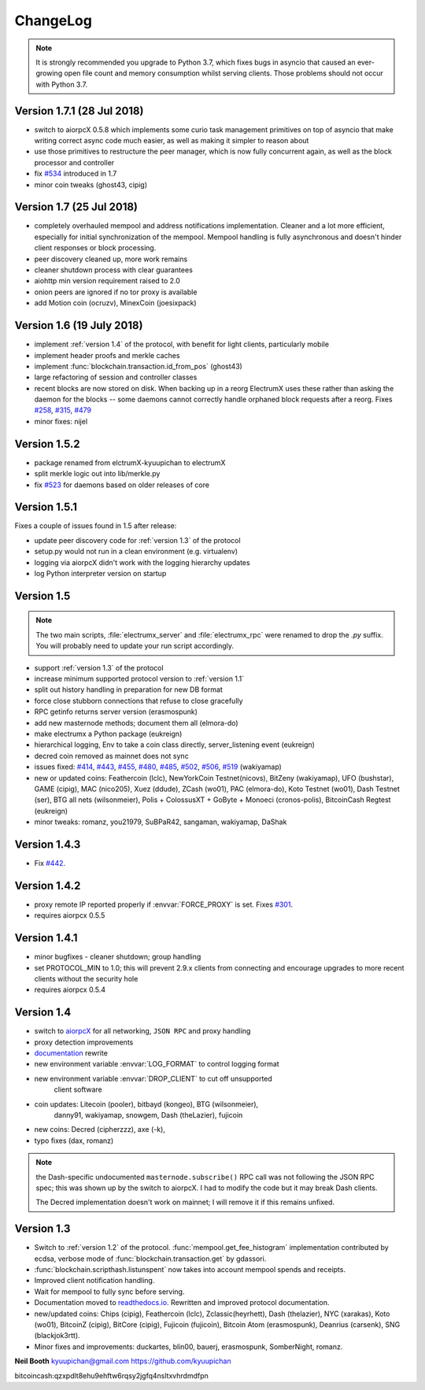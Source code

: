 ===========
 ChangeLog
===========

.. note:: It is strongly recommended you upgrade to Python 3.7, which
   fixes bugs in asyncio that caused an ever-growing open file count
   and memory consumption whilst serving clients.  Those problems
   should not occur with Python 3.7.

Version 1.7.1  (28 Jul 2018)
============================

* switch to aiorpcX 0.5.8 which implements some curio task management
  primitives on top of asyncio that make writing correct async code
  much easier, as well as making it simpler to reason about
* use those primitives to restructure the peer manager, which is now
  fully concurrent again, as well as the block processor and
  controller
* fix `#534`_ introduced in 1.7
* minor coin tweaks (ghost43, cipig)

Version 1.7  (25 Jul 2018)
==========================

* completely overhauled mempool and address notifications
  implementation.  Cleaner and a lot more efficient, especially for
  initial synchronization of the mempool.  Mempool handling is fully
  asynchronous and doesn't hinder client responses or block
  processing.
* peer discovery cleaned up, more work remains
* cleaner shutdown process with clear guarantees
* aiohttp min version requirement raised to 2.0
* onion peers are ignored if no tor proxy is available
* add Motion coin (ocruzv), MinexCoin (joesixpack)

Version 1.6  (19 July 2018)
===========================

* implement :ref:`version 1.4` of the protocol, with benefit for light
  clients, particularly mobile
* implement header proofs and merkle caches
* implement :func:`blockchain.transaction.id_from_pos` (ghost43)
* large refactoring of session and controller classes
* recent blocks are now stored on disk.  When backing up in a reorg
  ElectrumX uses these rather than asking the daemon for the blocks --
  some daemons cannot correctly handle orphaned block requests after
  a reorg.  Fixes `#258`_, `#315`_, `#479`_
* minor fixes: nijel

Version 1.5.2
=============

* package renamed from elctrumX-kyuupichan to electrumX
* split merkle logic out into lib/merkle.py
* fix `#523`_ for daemons based on older releases of core

Version 1.5.1
=============

Fixes a couple of issues found in 1.5 after release:

* update peer discovery code for :ref:`version 1.3` of the protocol
* setup.py would not run in a clean environment (e.g. virtualenv)
* logging via aiorpcX didn't work with the logging hierarchy updates
* log Python interpreter version on startup

Version 1.5
===========

.. note:: The two main scripts, :file:`electrumx_server` and
   :file:`electrumx_rpc` were renamed to drop the `.py` suffix.  You
   will probably need to update your run script accordingly.

* support :ref:`version 1.3` of the protocol
* increase minimum supported protocol version to :ref:`version 1.1`
* split out history handling in preparation for new DB format
* force close stubborn connections that refuse to close gracefully
* RPC getinfo returns server version (erasmospunk)
* add new masternode methods; document them all (elmora-do)
* make electrumx a Python package (eukreign)
* hierarchical logging, Env to take a coin class directly,
  server_listening event (eukreign)
* decred coin removed as mainnet does not sync
* issues fixed: `#414`_, `#443`_, `#455`_, `#480`_, `#485`_, `#502`_,
  `#506`_, `#519`_ (wakiyamap)
* new or updated coins: Feathercoin (lclc), NewYorkCoin Testnet(nicovs),
  BitZeny (wakiyamap), UFO (bushstar), GAME (cipig), MAC (nico205),
  Xuez (ddude), ZCash (wo01), PAC (elmora-do), Koto Testnet (wo01),
  Dash Testnet (ser), BTG all nets (wilsonmeier), Polis + ColossusXT +
  GoByte + Monoeci (cronos-polis), BitcoinCash Regtest (eukreign)
* minor tweaks: romanz, you21979, SuBPaR42, sangaman, wakiyamap, DaShak


Version 1.4.3
=============

* Fix `#442`_.

Version 1.4.2
=============

* proxy remote IP reported properly if :envvar:`FORCE_PROXY` is set.
  Fixes `#301`_.
* requires aiorpcx 0.5.5

Version 1.4.1
=============

* minor bugfixes - cleaner shutdown; group handling
* set PROTOCOL_MIN to 1.0; this will prevent 2.9.x clients from connecting
  and encourage upgrades to more recent clients without the security hole
* requires aiorpcx 0.5.4

Version 1.4
===========

* switch to `aiorpcX <https://github.com/kyuupichan/aiorpcX>`_ for all
  networking, ``JSON RPC`` and proxy handling
* proxy detection improvements
* `documentation <https://electrumx.readthedocs.io/>`_ rewrite
* new environment variable :envvar:`LOG_FORMAT` to control logging format
* new environment variable :envvar:`DROP_CLIENT` to cut off unsupported
     client software
* coin updates: Litecoin (pooler), bitbayd (kongeo), BTG (wilsonmeier),
     danny91, wakiyamap, snowgem, Dash (theLazier), fujicoin
* new coins: Decred (cipherzzz), axe (-k),
* typo fixes (dax, romanz)

.. note:: the Dash-specific undocumented ``masternode.subscribe()``
   RPC call was not following the JSON RPC spec; this was shown up by
   the switch to aiorpcX.  I had to modify the code but it may break
   Dash clients.

   The Decred implementation doesn't work on mainnet; I will remove it
   if this remains unfixed.

Version 1.3
===========

* Switch to :ref:`version 1.2` of the protocol.
  :func:`mempool.get_fee_histogram` implementation contributed by ecdsa,
  verbose mode of :func:`blockchain.transaction.get` by gdassori.
* :func:`blockchain.scripthash.listunspent` now takes into account mempool
  spends and receipts.
* Improved client notification handling.
* Wait for mempool to fully sync before serving.
* Documentation moved to `readthedocs.io
  <https://electrumx.readthedocs.io/>`_.  Rewritten and improved
  protocol documentation.
* new/updated coins: Chips (cipig), Feathercoin (lclc), Zclassic(heyrhett),
  Dash (thelazier), NYC (xarakas), Koto (wo01), BitcoinZ (cipig), BitCore
  (cipig), Fujicoin (fujicoin), Bitcoin Atom (erasmospunk), Deanrius (carsenk),
  SNG (blackjok3rtt).
* Minor fixes and improvements: duckartes, blin00, bauerj,
  erasmospunk, SomberNight, romanz.

**Neil Booth**  kyuupichan@gmail.com  https://github.com/kyuupichan

bitcoincash:qzxpdlt8ehu9ehftw6rqsy2jgfq4nsltxvhrdmdfpn

.. _#258: https://github.com/kyuupichan/electrumx/issues/258
.. _#301: https://github.com/kyuupichan/electrumx/issues/301
.. _#315: https://github.com/kyuupichan/electrumx/issues/315
.. _#414: https://github.com/kyuupichan/electrumx/issues/414
.. _#442: https://github.com/kyuupichan/electrumx/issues/442
.. _#443: https://github.com/kyuupichan/electrumx/issues/443
.. _#455: https://github.com/kyuupichan/electrumx/issues/455
.. _#479: https://github.com/kyuupichan/electrumx/issues/479
.. _#480: https://github.com/kyuupichan/electrumx/issues/480
.. _#485: https://github.com/kyuupichan/electrumx/issues/485
.. _#502: https://github.com/kyuupichan/electrumx/issues/50
.. _#506: https://github.com/kyuupichan/electrumx/issues/506
.. _#519: https://github.com/kyuupichan/electrumx/issues/519
.. _#523: https://github.com/kyuupichan/electrumx/issues/523
.. _#534: https://github.com/kyuupichan/electrumx/issues/534
